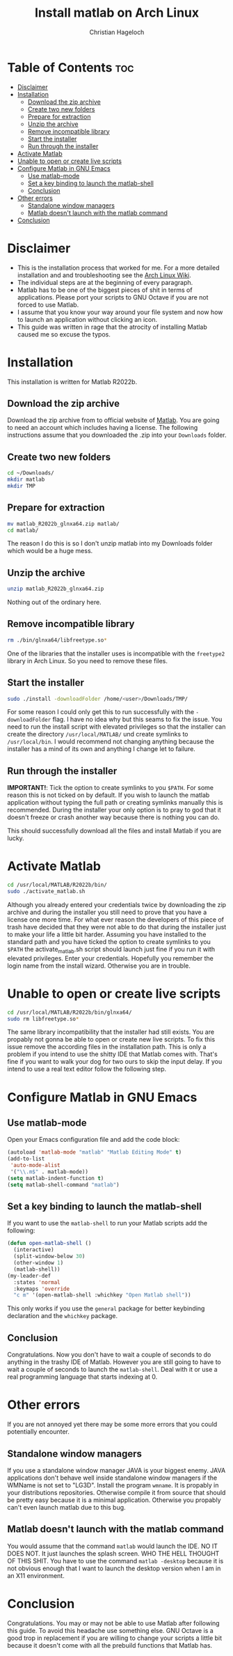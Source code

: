 #+TITLE: Install matlab on Arch Linux
#+AUTHOR: Christian Hageloch

* Table of Contents :toc:
- [[#disclaimer][Disclaimer]]
- [[#installation][Installation]]
  - [[#download-the-zip-archive][Download the zip archive]]
  - [[#create-two-new-folders][Create two new folders]]
  - [[#prepare-for-extraction][Prepare for extraction]]
  - [[#unzip-the-archive][Unzip the archive]]
  - [[#remove-incompatible-library][Remove incompatible library]]
  - [[#start-the-installer][Start the installer]]
  - [[#run-through-the-installer][Run through the installer]]
- [[#activate-matlab][Activate Matlab]]
- [[#unable-to-open-or-create-live-scripts][Unable to open or create live scripts]]
- [[#configure-matlab-in-gnu-emacs][Configure Matlab in GNU Emacs]]
  - [[#use-matlab-mode][Use matlab-mode]]
  - [[#set-a-key-binding-to-launch-the-matlab-shell][Set a key binding to launch the matlab-shell]]
  - [[#conclusion][Conclusion]]
- [[#other-errors][Other errors]]
  - [[#standalone-window-managers][Standalone window managers]]
  - [[#matlab-doesnt-launch-with-the-matlab-command][Matlab doesn't launch with the matlab command]]
- [[#conclusion-1][Conclusion]]

* Disclaimer
- This is the installation process that worked for me. For a more detailed installation and and troubleshooting see the [[https://wiki.archlinux.org/title/MATLAB][Arch Linux Wiki]]. 
- The individual steps are at the beginning of every paragraph.
- Matlab has to be one of the biggest pieces of shit in terms of applications. Please port your scripts to GNU Octave if you are not forced to use Matlab.
- I assume that you know your way around your file system and now how to launch an application without clicking an icon.
- This guide was written in rage that the atrocity of installing Matlab caused me so excuse the typos.

* Installation
This installation is written for Matlab R2022b.

** Download the zip archive
Download the zip archive from to official website of [[https://matlab.mathworks.com/][Matlab]].
You are going to need an account which includes having a license.
The following instructions assume that you downloaded the .zip into your =Downloads= folder.

** Create two new folders
#+begin_src bash
  cd ~/Downloads/
  mkdir matlab
  mkdir TMP
#+end_src

** Prepare for extraction
#+begin_src bash
  mv matlab_R2022b_glnxa64.zip matlab/
  cd matlab/
#+end_src
The reason I do this is so I don't unzip matlab into my Downloads folder which would be a huge mess.

** Unzip the archive
#+begin_src bash
  unzip matlab_R2022b_glnxa64.zip
#+end_src
Nothing out of the ordinary here.

** Remove incompatible library 
#+begin_src bash
  rm ./bin/glnxa64/libfreetype.so*
#+end_src 
One of the libraries that the installer uses is incompatible with the =freetype2= library in Arch Linux. So you need to remove these files.

** Start the installer
#+begin_src bash
  sudo ./install -downloadFolder /home/<user>/Downloads/TMP/
#+end_src
For some reason I could only get this to run successfully with the =-downloadFolder= flag. I have no idea why but this seams to fix the issue.
You need to run the install script with elevated privileges so that the installer can create the directory =/usr/local/MATLAB/= und create symlinks to =/usr/local/bin=. I would recommend not changing anything because the installer has a mind of its own and anything I change let to failure.

** Run through the installer
*IMPORTANT!*: Tick the option to create symlinks to you =$PATH=. For some reason this is not ticked on by default. If you wish to launch the matlab application without typing the full path or creating symlinks manually this is recommended.
During the installer your only option is to pray to god that it doesn't freeze or crash another way because there is nothing you can do.

This should successfully download all the files and install Matlab if you are lucky.


* Activate Matlab
#+begin_src bash
  cd /usr/local/MATLAB/R2022b/bin/
  sudo ./activate_matlab.sh
#+end_src
Although you already entered your credentials twice by downloading the zip archive and during the installer you still need to prove that you have a license one more time.
For what ever reason the developers of this piece of trash have decided that they were not able to do that during the installer just to make your life a little bit harder.
Assuming you have installed to the standard path and you have ticked the option to create symlinks to you =$PATH= the activate_matlab.sh script should launch just fine if you run it with elevated privileges.
Enter your credentials. Hopefully you remember the login name from the install wizard. Otherwise you are in trouble.


* Unable to open or create live scripts
#+begin_src bash
  cd /usr/local/MATLAB/R2022b/bin/glnxa64/
  sudo rm libfreetype.so*
#+end_src
The same library incompatibility that the installer had still exists. You are propably not gonna be able to open or create new live scripts. To fix this issue remove the according files in the installation path.
This is only a problem if you intend to use the shitty IDE that Matlab comes with. That's fine if you want to walk your dog for two ours to skip the input delay. If you intend to use a real text editor follow the following step.


* Configure Matlab in GNU Emacs

** Use matlab-mode
Open your Emacs configuration file and add the code block:
#+begin_src emacs-lisp
  (autoload 'matlab-mode "matlab" "Matlab Editing Mode" t)
  (add-to-list
   'auto-mode-alist
   '("\\.m$" . matlab-mode))
  (setq matlab-indent-function t)
  (setq matlab-shell-command "matlab")
#+end_src

** Set a key binding to launch the matlab-shell
If you want to use the =matlab-shell= to run your Matlab scripts add the following:
#+begin_src emacs-lisp
  (defun open-matlab-shell ()
    (interactive)
    (split-window-below 30)
    (other-window 1)
    (matlab-shell))
  (my-leader-def
    :states 'normal
    :keymaps 'override
    "c m" '(open-matlab-shell :whichkey "Open Matlab shell"))
#+end_src
This only works if you use the =general= package for better keybinding declaration and the =whichkey= package.

** Conclusion
Congratulations. Now you don't have to wait a couple of seconds to do anything in the trashy IDE of Matlab. However you are still going to have to wait a couple of seconds to launch the =matlab-shell=. Deal with it or use a real programming language that starts indexing at 0.


* Other errors
If you are not annoyed yet there may be some more errors that you could potentially encounter.

** Standalone window managers
If you use a standalone window manager JAVA is your biggest enemy. JAVA applications don't behave well inside standalone window managers if the WMName is not set to "LG3D". Install the program =wmname=. It is propably in your distributions repositories. Otherwise compile it from source that should be pretty easy because it is a minimal application. Otherwise you propably can't even launch matlab due to this bug.

** Matlab doesn't launch with the matlab command
You would assume that the command =matlab= would launch the IDE. NO IT DOES NOT. It just launches the splash screen. WHO THE HELL THOUGHT OF THIS SHIT. You have to use the command =matlab -desktop= because it is not obvious enough that I want to launch the desktop version when I am in an X11 environment.


* Conclusion
Congratulations. You may or may not be able to use Matlab after following this guide. To avoid this headache use something else. GNU Octave is a good trop in replacement if you are willing to change your scripts a little bit because it doesn't come with all the prebuild functions that Matlab has.
